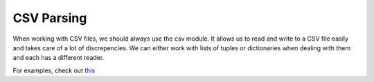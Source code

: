 CSV Parsing
===========

When working with CSV files, we should always use the csv module. It allows us
to read and write to a CSV file easily and takes care of a lot of
discrepencies. We can either work with lists of tuples or dictionaries when
dealing with them and each has a different reader.

For examples, check out `this <https://github.com/dansackett/learning-playground/tree/master/python/python-cookbook/chapter_6/code/csv_example.py>`_
